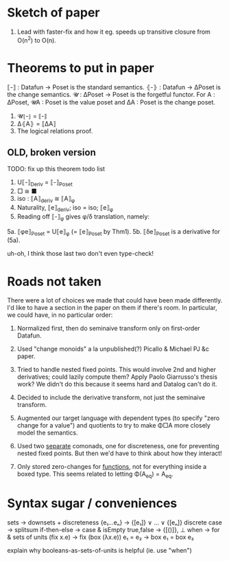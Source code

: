 * Sketch of paper
1. Lead with faster-fix and how it eg. speeds up transitive closure
   from O(n^2) to O(n).


* Theorems to put in paper
⟦-⟧ : Datafun → Poset is the standard semantics.
⦃-⦄ : Datafun → ΔPoset is the change semantics.
𝓤 : ΔPoset → Poset is the forgetful functor.
For A : ΔPoset, 𝓤A : Poset is the value poset
and ΔA : Poset is the change poset.

1. 𝓤⦃-⦄ = ⟦-⟧
2. Δ⦃A⦄ = ⟦ΔA⟧
3. The logical relations proof.


** OLD, broken version
TODO: fix up this theorem todo list
1. U⟦-⟧_Deriv = ⟦-⟧_Poset
2. □ ≅ ■
3. iso : ⟦A⟧_deriv ≅ ⟦A⟧_φ
4. Naturality, ⟦e⟧_deriv; iso = iso; ⟦e⟧_φ
5. Reading off ⟦-⟧_φ gives φ/δ translation, namely:
5a. ⟦φe⟧_Poset = U⟦e⟧_φ (= ⟦e⟧_Poset by Thm1).
5b. ⟦δe⟧_Poset is a derivative for (5a).

uh-oh, I think those last two don't even type-check!


* Roads not taken
There were a lot of choices we made that could have been made differently. I'd
like to have a section in the paper on them if there's room. In particular, we
could have, in no particular order:

1. Normalized first, then do seminaive transform only on first-order Datafun.

2. Used "change monoids" a la unpublished(?) Picallo & Michael PJ &c paper.

3. Tried to handle nested fixed points. This would involve 2nd and higher
   derivatives; could lazily compute them? Apply Paolo Giarrusso's thesis work?
   We didn't do this because it seems hard and Datalog can't do it.

4. Decided to include the derivative transform, not just the seminaive
   transform.

5. Augmented our target language with dependent types (to specify "zero change
   for a value") and quotients to try to make Φ□A more closely model the
   semantics.

6. Used two _separate_ comonads, one for discreteness, one for preventing nested
   fixed points. But then we'd have to think about how they interact!

7. Only stored zero-changes for _functions_, not for everything inside a boxed
   type. This seems related to letting Φ(A_eq) = A_eq.

* Syntax sugar / conveniences

sets          → downsets + discreteness
{e₁...eₙ}     → {[e₁]} ∨ ... ∨ {[eₙ]}
discrete case → splitsum
if-then-else  → case & isEmpty
true,false    → {[()]}, ⊥
when          → for & sets of units
(fix x.e)     → fix (box (λx.e))
e₁ = e₂       → box e₁ = box e₂

explain why booleans-as-sets-of-units is helpful
(ie. use "when")
